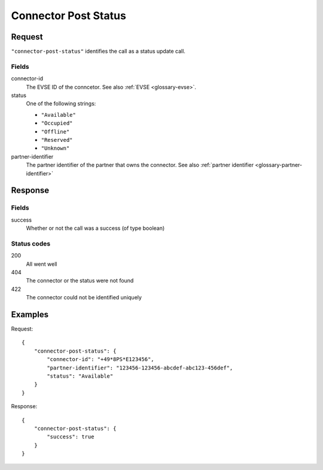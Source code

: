 .. highlight:: js

.. _calls-connectorpoststatus-docs:

Connector Post Status
=====================

Request
-------

``"connector-post-status"`` identifies the call as a status update call.

Fields
~~~~~~

connector-id
    The EVSE ID of the conncetor.
    See also :ref:`EVSE <glossary-evse>`.
status
    One of the following strings:

    * ``"Available"``
    * ``"Occupied"``
    * ``"Offline"``
    * ``"Reserved"``
    * ``"Unknown"``

partner-identifier
    The partner identifier of the partner that owns the connector.
    See also :ref:`partner identifier <glossary-partner-identifier>`

Response
--------

Fields
~~~~~~

success
    Whether or not the call was a success (of type boolean)

Status codes
~~~~~~~~~~~~

200
    All went well
404
    The connector or the status were not found
422
    The connector could not be identified uniquely

Examples
--------

Request::

    {
        "connector-post-status": {
            "connector-id": "+49*8PS*E123456",
            "partner-identifier": "123456-123456-abcdef-abc123-456def",
            "status": "Available"
        }
    }

Response::

    {
        "connector-post-status": {
            "success": true
        }
    }
